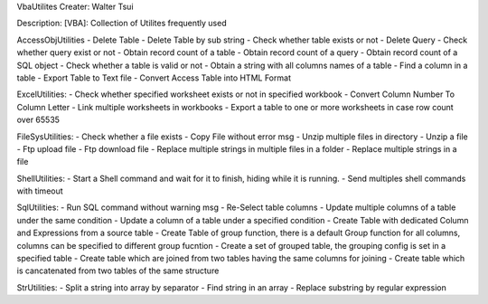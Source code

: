 VbaUtilites
Creater: Walter Tsui

Description:
[VBA]: Collection of Utilites frequently used

AccessObjUtilities
- Delete Table
- Delete Table by sub string
- Check whether table exists or not
- Delete Query
- Check whether query exist or not
- Obtain record count of a table
- Obtain record count of a query
- Obtain record count of a SQL object
- Check whether a table is valid or not
- Obtain a string with all columns names of a table
- Find a column in a table
- Export Table to Text file
- Convert Access Table into HTML Format

ExcelUtilities:
- Check whether specified worksheet exists or not in specified workbook
- Convert Column Number To Column Letter
- Link multiple worksheets in workbooks
- Export a table to one or more worksheets in case row count over 65535

FileSysUtilities:
- Check whether a file exists
- Copy File without error msg
- Unzip multiple files in directory
- Unzip a file
- Ftp upload file
- Ftp download file
- Replace multiple strings in multiple files in a folder
- Replace multiple strings in a file

ShellUtilities:
- Start a Shell command and wait for it to finish, hiding while it is running.
- Send multiples shell commands with timeout

SqlUtilities:
- Run SQL command without warning msg
- Re-Select table columns
- Update multiple columns of a table under the same condition
- Update a column of a table under a specified condition
- Create Table with dedicated Column and Expressions from a source table
- Create Table of group function, there is a default Group function for all columns, columns can be specified to different group fucntion
- Create a set of grouped table, the grouping config is set in a specified table
- Create table which are joined from two tables having the same columns for joining
- Create table which is cancatenated from two tables of the same structure

StrUtilities:
- Split a string into array by separator
- Find string in an array
- Replace substring by regular expression
